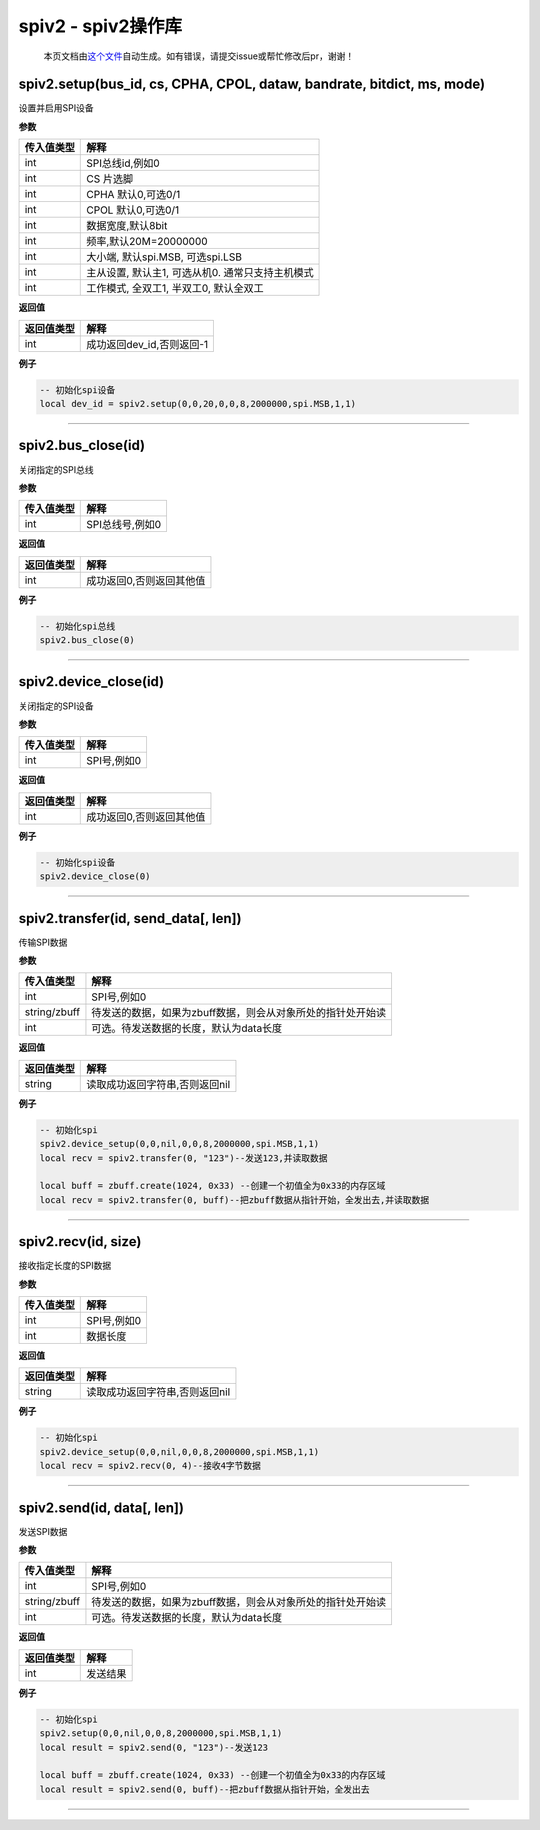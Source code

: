 spiv2 - spiv2操作库
===================

   本页文档由\ `这个文件 <https://gitee.com/openLuat/LuatOS/tree/master/luat/modules/luat_lib_spiv2.c>`__\ 自动生成。如有错误，请提交issue或帮忙修改后pr，谢谢！

spiv2.setup(bus_id, cs, CPHA, CPOL, dataw, bandrate, bitdict, ms, mode)
-----------------------------------------------------------------------

设置并启用SPI设备

**参数**

========== ================================================
传入值类型 解释
========== ================================================
int        SPI总线id,例如0
int        CS 片选脚
int        CPHA 默认0,可选0/1
int        CPOL 默认0,可选0/1
int        数据宽度,默认8bit
int        频率,默认20M=20000000
int        大小端, 默认spi.MSB, 可选spi.LSB
int        主从设置, 默认主1, 可选从机0. 通常只支持主机模式
int        工作模式, 全双工1, 半双工0, 默认全双工
========== ================================================

**返回值**

========== =========================
返回值类型 解释
========== =========================
int        成功返回dev_id,否则返回-1
========== =========================

**例子**

.. code:: lua

   -- 初始化spi设备
   local dev_id = spiv2.setup(0,0,20,0,0,8,2000000,spi.MSB,1,1)

--------------

spiv2.bus_close(id)
-------------------

关闭指定的SPI总线

**参数**

========== ===============
传入值类型 解释
========== ===============
int        SPI总线号,例如0
========== ===============

**返回值**

========== ========================
返回值类型 解释
========== ========================
int        成功返回0,否则返回其他值
========== ========================

**例子**

.. code:: lua

   -- 初始化spi总线
   spiv2.bus_close(0)

--------------

spiv2.device_close(id)
----------------------

关闭指定的SPI设备

**参数**

========== ===========
传入值类型 解释
========== ===========
int        SPI号,例如0
========== ===========

**返回值**

========== ========================
返回值类型 解释
========== ========================
int        成功返回0,否则返回其他值
========== ========================

**例子**

.. code:: lua

   -- 初始化spi设备
   spiv2.device_close(0)

--------------

spiv2.transfer(id, send_data[, len])
------------------------------------

传输SPI数据

**参数**

============ ===========================================================
传入值类型   解释
============ ===========================================================
int          SPI号,例如0
string/zbuff 待发送的数据，如果为zbuff数据，则会从对象所处的指针处开始读
int          可选。待发送数据的长度，默认为data长度
============ ===========================================================

**返回值**

========== ==============================
返回值类型 解释
========== ==============================
string     读取成功返回字符串,否则返回nil
========== ==============================

**例子**

.. code:: lua

   -- 初始化spi
   spiv2.device_setup(0,0,nil,0,0,8,2000000,spi.MSB,1,1)
   local recv = spiv2.transfer(0, "123")--发送123,并读取数据

   local buff = zbuff.create(1024, 0x33) --创建一个初值全为0x33的内存区域
   local recv = spiv2.transfer(0, buff)--把zbuff数据从指针开始，全发出去,并读取数据

--------------

spiv2.recv(id, size)
--------------------

接收指定长度的SPI数据

**参数**

========== ===========
传入值类型 解释
========== ===========
int        SPI号,例如0
int        数据长度
========== ===========

**返回值**

========== ==============================
返回值类型 解释
========== ==============================
string     读取成功返回字符串,否则返回nil
========== ==============================

**例子**

.. code:: lua

   -- 初始化spi
   spiv2.device_setup(0,0,nil,0,0,8,2000000,spi.MSB,1,1)
   local recv = spiv2.recv(0, 4)--接收4字节数据

--------------

spiv2.send(id, data[, len])
---------------------------

发送SPI数据

**参数**

============ ===========================================================
传入值类型   解释
============ ===========================================================
int          SPI号,例如0
string/zbuff 待发送的数据，如果为zbuff数据，则会从对象所处的指针处开始读
int          可选。待发送数据的长度，默认为data长度
============ ===========================================================

**返回值**

========== ========
返回值类型 解释
========== ========
int        发送结果
========== ========

**例子**

.. code:: lua

   -- 初始化spi
   spiv2.setup(0,0,nil,0,0,8,2000000,spi.MSB,1,1)
   local result = spiv2.send(0, "123")--发送123

   local buff = zbuff.create(1024, 0x33) --创建一个初值全为0x33的内存区域
   local result = spiv2.send(0, buff)--把zbuff数据从指针开始，全发出去

--------------
